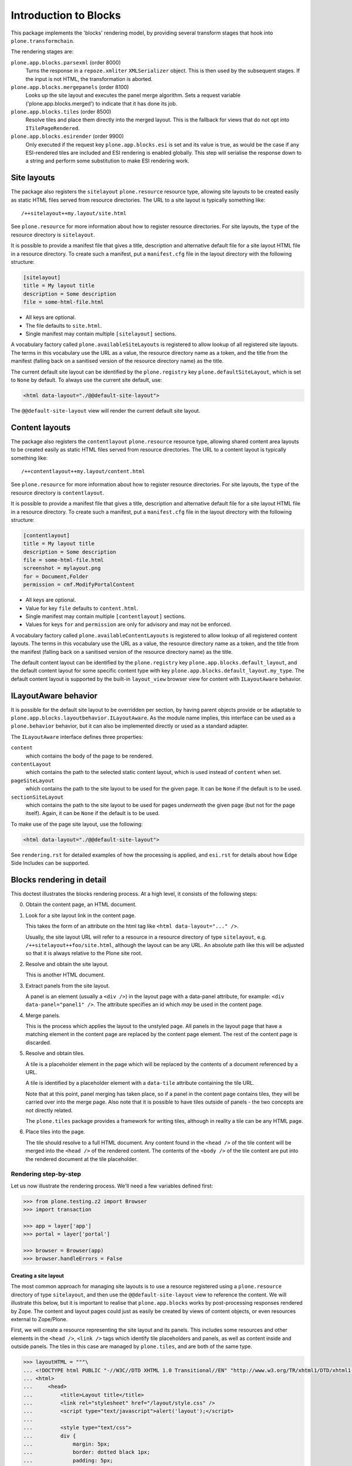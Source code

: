 ======================
Introduction to Blocks
======================

.. image:: https://secure.travis-ci.org/plone/plone.app.blocks.png?branch=master
    :alt: Travis CI badge
    :target: http://travis-ci.org/plone/plone.app.blocks

.. image:: https://coveralls.io/repos/plone/plone.app.blocks/badge.png?branch=master
    :alt: Coveralls badge
    :target: https://coveralls.io/r/plone/plone.app.blocks

This package implements the 'blocks' rendering model,
by providing several transform stages that hook into ``plone.transformchain``.

The rendering stages are:

``plone.app.blocks.parsexml`` (order 8000)
    Turns the response in a ``repoze.xmliter`` ``XMLSerializer`` object.
    This is then used by the subsequent stages.
    If the input is not HTML, the transformation is aborted.

``plone.app.blocks.mergepanels`` (order 8100)
    Looks up the site layout and executes the panel merge algorithm.
    Sets a request variable ('plone.app.blocks.merged') to indicate that it has done its job.

``plone.app.blocks.tiles`` (order 8500)
    Resolve tiles and place them directly into the merged layout.
    This is the fallback for views that do not opt into ``ITilePageRendered``.

``plone.app.blocks.esirender`` (order 9900)
    Only executed if the request key ``plone.app.blocks.esi`` is set and its value is true,
    as would be the case if any ESI-rendered tiles are included and ESI rendering is enabled globally.
    This step will serialise the response down to a string and perform some substitution to make ESI rendering work.


Site layouts
============

The package also registers the ``sitelayout`` ``plone.resource`` resource type,
allowing site layouts to be created easily as static HTML files served from resource directories.
The URL to a site layout is typically something like::

    /++sitelayout++my.layout/site.html

See ``plone.resource`` for more information about how to register resource directories.
For site layouts, the ``type`` of the resource directory is ``sitelayout``.

It is possible to provide a manifest file that gives a title, description and alternative default file for a site layout HTML file in a resource directory.
To create such a manifest, put a ``manifest.cfg`` file in the layout directory with the following structure:

.. code-block:: ini

    [sitelayout]
    title = My layout title
    description = Some description
    file = some-html-file.html

* All keys are optional.
* The file defaults to ``site.html``.
* Single manifest may contain multiple ``[sitelayout]`` sections.

A vocabulary factory called ``plone.availableSiteLayouts`` is registered to allow lookup of all registered site layouts.
The terms in this vocabulary use the URL as a value,
the resource directory name as a token,
and the title from the manifest (falling back on a sanitised version of the resource directory name) as the title.

The current default site layout can be identified by the ``plone.registry`` key ``plone.defaultSiteLayout``,
which is set to ``None`` by default.
To always use the current site default, use:

.. code-block:: html

    <html data-layout="./@@default-site-layout">

The ``@@default-site-layout`` view will render the current default site layout.


Content layouts
===============

The package also registers the ``contentlayout`` ``plone.resource`` resource type,
allowing shared content area layouts to be created easily as static HTML files served from resource directories.
The URL to a content layout is typically something like::

    /++contentlayout++my.layout/content.html

See ``plone.resource`` for more information about how to register resource directories.
For site layouts, the ``type`` of the resource directory is ``contentlayout``.

It is possible to provide a manifest file that gives a title, description and alternative default file for a site layout HTML file in a resource directory.
To create such a manifest, put a ``manifest.cfg`` file in the layout directory with the following structure:

.. code-block:: ini

    [contentlayout]
    title = My layout title
    description = Some description
    file = some-html-file.html
    screenshot = mylayout.png
    for = Document,Folder
    permission = cmf.ModifyPortalContent

* All keys are optional.
* Value for key ``file`` defaults to ``content.html``.
* Single manifest may contain multiple ``[contentlayout]`` sections.
* Values for keys ``for`` and ``permission`` are only for advisory and may not
  be enforced.

A vocabulary factory called ``plone.availableContentLayouts`` is registered to allow lookup of all registered content layouts.
The terms in this vocabulary use the URL as a value,
the resource directory name as a token,
and the title from the manifest (falling back on a sanitised version of the resource directory name) as the title.

The default content layout can be identified by the ``plone.registry`` key ``plone.app.blocks.default_layout``,
and the default content layout for some specific content type with key ``plone.app.blocks.default_layout.my_type``.
The default content layout is supported by the built-in ``layout_view`` browser view for content with ``ILayoutAware`` behavior.


ILayoutAware behavior
=====================

It is possible for the default site layout to be overridden per section,
by having parent objects provide or be adaptable to ``plone.app.blocks.layoutbehavior.ILayoutAware``.
As the module name implies, this interface can be used as a ``plone.behavior`` behavior,
but it can also be implemented directly or used as a standard adapter.

The ``ILayoutAware`` interface defines three properties:

``content``
    which contains the body of the page to be rendered.
``contentLayout``
    which contains the path to the selected static content layout,
    which is used instead of ``content`` when set.
``pageSiteLayout``
    which contains the path to the site layout to be used for the given page.
    It can be ``None`` if the default is to be used.
``sectionSiteLayout``
    which contains the path to the site layout to be used for pages *underneath* the given page (but not for the page itself).
    Again, it can be ``None`` if the default is to be used.

To make use of the page site layout, use the following:

.. code-block:: html

    <html data-layout="./@@default-site-layout">

See ``rendering.rst`` for detailed examples of how the processing is applied,
and ``esi.rst`` for details about how Edge Side Includes can be supported.

Blocks rendering in detail
==========================

This doctest illustrates the blocks rendering process.
At a high level, it consists of the following steps:

0. Obtain the content page, an HTML document.
1. Look for a site layout link in the content page.

   This takes the form of an attribute on the html tag like ``<html data-layout="..." />``.

   Usually, the site layout URL will refer to a resource in a resource  directory of type ``sitelayout``,
   e.g. ``/++sitelayout++foo/site.html``,
   although the layout can be any URL.
   An absolute path like this will be adjusted so that it is always relative to the Plone site root.
2. Resolve and obtain the site layout.

   This is another HTML document.
3. Extract panels from the site layout.

   A panel is an element (usually a ``<div />``) in the layout page with a data-panel attribute,
   for example: ``<div data-panel="panel1" />``.
   The attribute specifies an id which *may* be used in the content page.
4. Merge panels.

   This is the process which applies the layout to the unstyled page.
   All panels in the layout page that have a matching element in the content page are replaced by the content page element.
   The rest of the content page is discarded.
5. Resolve and obtain tiles.

   A tile is a placeholder element in the page which will be replaced by the contents of a document referenced by a URL.

   A tile is identified by a placeholder element with a ``data-tile`` attribute containing the tile URL.

   Note that at this point, panel merging has taken place,
   so if a panel in the content page contains tiles, they will be carried over into the merge page.
   Also note that it is possible to have tiles outside of panels - the two concepts are not directly related.

   The ``plone.tiles`` package provides a framework for writing tiles,
   although in reality a tile can be any HTML page.
6. Place tiles into the page.

   The tile should resolve to a full HTML document.
   Any content found in the ``<head />`` of the tile content will be merged into the ``<head />`` of the rendered content.
   The contents of the ``<body />`` of the tile content are put into the rendered document at the tile placeholder.

Rendering step-by-step
----------------------

Let us now illustrate the rendering process.
We'll need a few variables defined first:

.. code-block:: python

    >>> from plone.testing.z2 import Browser
    >>> import transaction

    >>> app = layer['app']
    >>> portal = layer['portal']

    >>> browser = Browser(app)
    >>> browser.handleErrors = False

Creating a site layout
~~~~~~~~~~~~~~~~~~~~~~

The most common approach for managing site layouts is to use a resource registered using a ``plone.resource`` directory of type ``sitelayout``,
and then use the ``@@default-site-layout`` view to reference the content.
We will illustrate this below, but it is important to realise that ``plone.app.blocks`` works by post-processing responses rendered by Zope.
The content and layout pages could just as easily be created by views of content objects, or even resources external to Zope/Plone.

First, we will create a resource representing the site layout and its panels.
This includes some resources and other elements in the ``<head />``,
``<link />`` tags which identify tile placeholders and panels,
as well as content inside and outside panels.
The tiles in this case are managed by ``plone.tiles``, and are both of the same type.

.. code-block:: python

    >>> layoutHTML = """\
    ... <!DOCTYPE html PUBLIC "-//W3C//DTD XHTML 1.0 Transitional//EN" "http://www.w3.org/TR/xhtml1/DTD/xhtml1-transitional.dtd">
    ... <html>
    ...     <head>
    ...         <title>Layout title</title>
    ...         <link rel="stylesheet" href="/layout/style.css" />
    ...         <script type="text/javascript">alert('layout');</script>
    ...
    ...         <style type="text/css">
    ...         div {
    ...             margin: 5px;
    ...             border: dotted black 1px;
    ...             padding: 5px;
    ...         }
    ...         </style>
    ...
    ...         <link rel="stylesheet" data-tile="./@@test.tile_nobody/tile_css" />
    ...     </head>
    ...     <body>
    ...         <h1>Welcome!</h1>
    ...         <div data-panel="panel1">Layout panel 1</div>
    ...         <div data-panel="panel2">
    ...             Layout panel 2
    ...             <div id="layout-tile1" data-tile="./@@test.tile1/tile1">Layout tile 1 placeholder</div>
    ...         </div>
    ...         <div data-panel="panel3">
    ...             Layout panel 3
    ...             <div id="layout-tile2" data-tile="./@@test.tile1/tile2">Layout tile 2 placeholder</div>
    ...         </div>
    ...     </body>
    ... </html>
    ... """

We can create an in-ZODB resource directory of type ``sitelayout`` that contains this layout.
Another way would be to register a resource directory in a package using ZCML, or use a global resource directory.
See ``plone.resource`` for more details.

.. code-block:: python

    >>> from Products.CMFCore.utils import getToolByName
    >>> from Products.BTreeFolder2.BTreeFolder2 import BTreeFolder2
    >>> from StringIO import StringIO
    >>> from OFS.Image import File

    >>> resources = getToolByName(portal, 'portal_resources')
    >>> resources._setOb('sitelayout', BTreeFolder2('sitelayout'))
    >>> resources['sitelayout']._setOb('mylayout', BTreeFolder2('mylayout'))
    >>> resources['sitelayout']['mylayout']._setOb('site.html', File('site.html', 'site.html', StringIO(layoutHTML)))

    >>> transaction.commit()

This resource can now be accessed using the path ``/++sitelayout++mylayout/site.html``.
Let's render it on its own to verify that.

.. code-block:: python

    >>> browser.open(portal.absolute_url() + '/++sitelayout++mylayout/site.html')
    >>> print browser.contents
    <!DOCTYPE html PUBLIC "-//W3C//DTD XHTML 1.0 Transitional//EN" "http://www.w3.org/TR/xhtml1/DTD/xhtml1-transitional.dtd">
    <html>
        <head>
            <title>Layout title</title>
            <link rel="stylesheet" href="/layout/style.css" />
            <script type="text/javascript">alert('layout');</script>
    <BLANKLINE>
            <style type="text/css">
            div {
                margin: 5px;
                border: dotted black 1px;
                padding: 5px;
            }
            </style>
    <BLANKLINE>
            <link rel="stylesheet" data-tile="./@@test.tile_nobody/tile_css" />
        </head>
        <body>
            <h1>Welcome!</h1>
            <div data-panel="panel1">Layout panel 1</div>
            <div data-panel="panel2">
                Layout panel 2
                <div id="layout-tile1" data-tile="./@@test.tile1/tile1">Layout tile 1 placeholder</div>
            </div>
            <div data-panel="panel3">
                Layout panel 3
                <div id="layout-tile2" data-tile="./@@test.tile1/tile2">Layout tile 2 placeholder</div>
            </div>
        </body>
    </html>

We can now set this as the site-wide default layout by setting the registry key ``plone.defaultSiteLayout``.
There are two indirection views, ``@@default-site-layout`` and ``@@page-site-layout``, that respect this registry setting.
By using one of these views to reference the layout of a given page, we can manage the default site layout centrally.

.. code-block:: python

    >>> from zope.component import getUtility
    >>> from plone.registry.interfaces import IRegistry
    >>> registry = getUtility(IRegistry)
    >>> registry['plone.defaultSiteLayout'] = '/++sitelayout++mylayout/site.html'
    >>> transaction.commit()

Creating a page layout and tiles
~~~~~~~~~~~~~~~~~~~~~~~~~~~~~~~~

Next, we will define the markup of a content page that uses this layout via the ``@@default-site-layout`` indirection view:

.. code-block:: python

    >>> pageHTML = """\
    ... <!DOCTYPE html PUBLIC "-//W3C//DTD XHTML 1.0 Transitional//EN" "http://www.w3.org/TR/xhtml1/DTD/xhtml1-transitional.dtd">
    ... <html data-layout="./@@default-site-layout">
    ...     <body>
    ...         <h1>Welcome!</h1>
    ...         <div data-panel="panel1">
    ...             Page panel 1
    ...             <div id="page-tile2" data-tile="./@@test.tile1/tile2?magicNumber:int=2">Page tile 2 placeholder</div>
    ...         </div>
    ...         <div data-panel="panel2">
    ...             Page panel 2
    ...             <div id="page-tile3" data-tile="./@@test.tile1/tile3">Page tile 3 placeholder</div>
    ...         </div>
    ...         <div data-panel="panel4">
    ...             Page panel 4 (ignored)
    ...             <div id="page-tile4" data-tile="./@@test.tile1/tile4">Page tile 4 placeholder</div>
    ...         </div>
    ...     </body>
    ... </html>
    ... """

We then register a view that simply return this HTML,
and a tile type which we can use to test tile rendering.

We do this in code for the purposes of the test,
and we have to apply security because we will shortly render those pages using the test publisher.
In real life, these could be registered using the standard ``<browser:page />`` and ``<plone:tile />`` directives.

.. code-block:: python

    >>> from zope.publisher.browser import BrowserView
    >>> from zope.interface import Interface, implements
    >>> from zope import schema
    >>> from plone.tiles import Tile
    >>> from plone.app.blocks.interfaces import IBlocksTransformEnabled

    >>> class Page(BrowserView):
    ...     implements(IBlocksTransformEnabled)
    ...     __name__ = 'test-page'
    ...     def __call__(self):
    ...         return pageHTML

    >>> class ITestTile(Interface):
    ...     magicNumber = schema.Int(title=u"Magic number", required=False)

    >>> class TestTile(Tile):
    ...     __name__ = 'test.tile1' # normally set by ZCML handler
    ...
    ...     def __call__(self):
    ...         # fake a page template to keep things simple in the test
    ...         return """\
    ... <html>
    ...     <head>
    ...         <meta name="tile-name" content="%(name)s" />
    ...     </head>
    ...     <body>
    ...         <p>
    ...             This is a demo tile with id %(name)s
    ...         </p>
    ...         <p>
    ...             Magic number: %(number)d; Form: %(form)s; Query string: %(queryString)s; URL: %(url)s
    ...         </p>
    ...     </body>
    ... </html>""" % dict(name=self.id, number=self.data['magicNumber'] or -1,
    ...                   form=sorted(self.request.form.items()), queryString=self.request['QUERY_STRING'], url=self.request.getURL())

Let's add another tile, this time only a head part.
This could for example be a tile that only needs to insert some CSS.

.. code-block:: python

    >>> class TestTileNoBody(Tile):
    ...     __name__ = 'test.tile_nobody'
    ...
    ...     def __call__(self):
    ...         return """\
    ... <html>
    ...     <head>
    ...         <link rel="stylesheet" type="text/css" href="tiled.css" />
    ...     </head>
    ... </html>"""

We register these views and tiles in the same way the ZCML handlers for ``<browser:page />`` and ``<plone:tile />`` would:

.. code-block:: python

    >>> from plone.tiles.type import TileType
    >>> from Products.Five.security import protectClass
    >>> from App.class_init import InitializeClass
    >>> from zope.component import provideAdapter, provideUtility
    >>> from zope.interface import Interface

    >>> testTileType = TileType(
    ...     name=u'test.tile1',
    ...     title=u"Test tile",
    ...     description=u"A tile used for testing",
    ...     add_permission="cmf.ManagePortal",
    ...     view_permission="zope2.View",
    ...     schema=ITestTile)

    >>> testTileTypeNoBody = TileType(
    ...     name=u'test.tile_nobody',
    ...     title=u"Test tile using only a header",
    ...     description=u"Another tile used for testing",
    ...     add_permission="cmf.ManagePortal",
    ...     view_permission="zope2.View")

    >>> protectClass(Page, 'zope2.View')
    >>> protectClass(TestTile, 'zope2.View')

    >>> InitializeClass(Page)
    >>> InitializeClass(TestTile)

    >>> provideAdapter(Page, (Interface, Interface,), Interface, u'test-page')
    >>> provideAdapter(TestTile, (Interface, Interface,), Interface, u'test.tile1',)
    >>> provideAdapter(TestTileNoBody, (Interface, Interface,), Interface, u'test.tile_nobody',)
    >>> provideUtility(testTileType, name=u'test.tile1')
    >>> provideUtility(testTileTypeNoBody, name=u'test.tile_nobody')

Rendering the page
~~~~~~~~~~~~~~~~~~

We can now render the page.
Provided ``plone.app.blocks`` is installed and working, it should perform its magic.
We make sure that Zope is in "development mode" to get pretty-printed output.

.. code-block:: python

    >>> browser.open(portal.absolute_url() + '/@@test-page')
    >>> print browser.contents.replace('<head><meta', '<head>\n\t<meta')
    <!DOCTYPE html PUBLIC "-//W3C//DTD XHTML 1.0 Transitional//EN" "http://www.w3.org/TR/xhtml1/DTD/xhtml1-transitional.dtd">
    <html xmlns="http://www.w3.org/1999/xhtml">
      <head>
        <meta http-equiv="Content-Type" content="text/html; charset=ASCII" />
        <title>Layout title</title>
        <link rel="stylesheet" href="/layout/style.css" />
        <script type="text/javascript">alert('layout');</script>
        <style type="text/css">
            div {
                margin: 5px;
                border: dotted black 1px;
                padding: 5px;
            }
            </style>
        <link rel="stylesheet" type="text/css" href="tiled.css" />
        <meta name="tile-name" content="tile2" />
        <meta name="tile-name" content="tile3" />
        <meta name="tile-name" content="tile2" />
      </head>
      <body>
            <h1>Welcome!</h1>
            <div data-panel="panel1">
                Page panel 1
            <p>
                This is a demo tile with id tile2
            </p>
            <p>
                Magic number: 2; Form: [('magicNumber', 2)]; Query string: magicNumber:int=2; URL: http://nohost/plone/@@test.tile1/tile2
            </p>
            </div>
            <div data-panel="panel2">
                Page panel 2
            <p>
                This is a demo tile with id tile3
            </p>
            <p>
                Magic number: -1; Form: []; Query string: ; URL: http://nohost/plone/@@test.tile1/tile3
            </p>
            </div>
            <div data-panel="panel3">
                Layout panel 3
            <p>
                This is a demo tile with id tile2
            </p>
            <p>
                Magic number: -1; Form: []; Query string: ; URL: http://nohost/plone/@@test.tile1/tile2
            </p>
            </div>
        </body>
    </html>
    <BLANKLINE>

Notice how:

* Panels from the page have been merged into the layout, replacing the corresponding panels there.
* The ``<head />`` sections of the two documents have been merged
* The rest of the layout page is intact
* The rest of the content page is discarded
* The tiles have been rendered, replacing the relevant placeholders
* The ``<head />`` section from the rendered tiles has been merged into the ``<head />`` of the output page.

Using VHM
~~~~~~~~~

Make sure to have a clean browser:

.. code-block:: python

    >>> browser = Browser(app)
    >>> browser.handleErrors = False

Using Virtual Host Monster we rewrite the url to consider all content being under ``/``:

.. code-block:: python

    >>> vhm_url = 'http://nohost/VirtualHostBase/http/nohost:80/plone/VirtualHostRoot/'
    >>> browser.open(vhm_url + '/@@test-page')

Tiles should return an url according to this:

.. code-block:: python

    >>> 'Magic number: -1; Form: []; Query string: ; URL: http://nohost/@@test.tile1/tile2' in browser.contents
    True

Now we deal with _vh_* arguments. We expect our site to be under a subdir with id *subplone*:

.. code-block:: python

    >>> vhm_url = 'http://nohost/VirtualHostBase/http/nohost:80/plone/VirtualHostRoot/_vh_subplone'
    >>> browser.open(vhm_url + '/@@test-page')

Tiles should return an url according to this:

.. code-block:: python

    >>> 'Magic number: -1; Form: []; Query string: ; URL: http://nohost/subplone/@@test.tile1/tile2' in browser.contents
    True


ESI rendering
=============

Blocks supports rendering of tiles for Edge Side Includes (ESI).
A tile will be rendered to ESI provided that:

* The tile itself is marked with the ``IESIRendered`` marker interface.
  See `plone.tiles`_ for more details.
* The ``plone.app.blocks.interfaces.IBlocksSettings.esi`` record in the registry is set to True.
  It is False by default.
  To switch this through-the-web, you can visit the configuration registry control panel in Plone.

Note that if a tile is rendered using ESI, it's <head /> contents are ignored, instead of being merged into the final page.
That is, only the ``@@esi-body`` view form `plone.tiles`_ is used by default.

An ESI link looks like this:

.. code-block:: xml

    <esi:include src="http://example.com/plone/@@some.tile/tile-1/@@esi-body?param1=value1" />

A fronting server such as Varnish will be able to load this on demand and
compose the page from fragments that may be cached individually.

Test setup
----------

Let's first register a two very simple tiles. One uses ESI, one does not.

.. code-block:: python

    >>> from plone.tiles.esi import ESITile
    >>> from plone.tiles import Tile
    >>> from plone.tiles.type import TileType

    >>> class NonESITile(Tile):
    ...     __name__ = 'test.tile2' # normally set by ZCML handler
    ...
    ...     def __call__(self):
    ...         return """\
    ... <html>
    ...     <head>
    ...         <meta name="tile-name" content="%(name)s" />
    ...     </head>
    ...     <body>
    ...         <p>
    ...             Non-ESI tile with query string %(queryString)s
    ...         </p>
    ...     </body>
    ... </html>""" % dict(name=self.id, queryString=self.request['QUERY_STRING'])

    >>> testTile2Type = TileType(
    ...     name=u'test.tile2',
    ...     title=u"Test tile 2",
    ...     description=u"A tile used for testing",
    ...     add_permission="cmf.ManagePortal",
    ...     view_permission="zope2.View")

    >>> class SimpleESITile(ESITile):
    ...     __name__ = 'test.tile3' # normally set by ZCML handler
    ...
    ...     def render(self):
    ...         return """\
    ... <html>
    ...     <head>
    ...         <meta name="tile-name" content="%(name)s" />
    ...     </head>
    ...     <body>
    ...         <p>
    ...             ESI tile with query string %(queryString)s
    ...         </p>
    ...     </body>
    ... </html>""" % dict(name=self.id, queryString=self.request['QUERY_STRING'])

    >>> testTile3Type = TileType(
    ...     name=u'test.tile3',
    ...     title=u"Test tile 3",
    ...     description=u"A tile used for testing",
    ...     add_permission="cmf.ManagePortal",
    ...     view_permission="zope2.View")

Register these in the same way that the ZCML handlers would, more or less.

.. code-block:: python

    >>> from Products.Five.security import protectClass
    >>> protectClass(NonESITile, 'zope2.View')
    >>> protectClass(SimpleESITile, 'zope2.View')

    >>> from App.class_init import InitializeClass
    >>> InitializeClass(NonESITile)
    >>> InitializeClass(SimpleESITile)

    >>> from zope.component import provideAdapter, provideUtility
    >>> from zope.interface import Interface
    >>> provideAdapter(NonESITile, (Interface, Interface,), Interface, u'test.tile2',)
    >>> provideUtility(testTile2Type, name=u'test.tile2')
    >>> provideAdapter(SimpleESITile, (Interface, Interface,), Interface, u'test.tile3',)
    >>> provideUtility(testTile3Type, name=u'test.tile3')

We will also register a simple layout and a simple page using these tiles.

.. code-block:: python

    >>> layoutHTML = u"""\
    ... <!DOCTYPE html PUBLIC "-//W3C//DTD XHTML 1.0 Transitional//EN" "http://www.w3.org/TR/xhtml1/DTD/xhtml1-transitional.dtd">
    ... <html>
    ...     <head>
    ...         <title>Layout title</title>
    ...     </head>
    ...     <body>
    ...         <h1>Welcome!</h1>
    ...         <div data-panel="panel1">Content goes here</div>
    ...         <div id="layout-non-esi-tile" data-tile="./@@test.tile2/tile1">Layout tile 1 placeholder</div>
    ...         <div id="layout-esi-tile" data-tile="./@@test.tile3/tile2">Layout tile 2 placeholder</div>
    ...     </body>
    ... </html>
    ... """

To keep things simple, we'll skip the resource directory and layout indirection view,
instead just referencing a view containing the layout directly.

.. code-block:: python

    >>> from zope.publisher.browser import BrowserView
    >>> class Layout(BrowserView):
    ...     __name__ = 'test-layout'
    ...     def __call__(self):
    ...         return layoutHTML

    >>> protectClass(Layout, 'zope2.View')
    >>> InitializeClass(Layout)
    >>> provideAdapter(Layout, (Interface, Interface,), Interface, u'test-layout',)

    >>> pageHTML = u"""\
    ... <!DOCTYPE html PUBLIC "-//W3C//DTD XHTML 1.0 Transitional//EN" "http://www.w3.org/TR/xhtml1/DTD/xhtml1-transitional.dtd">
    ... <html data-layout="./@@test-layout">
    ...     <body>
    ...         <div data-panel="panel1">
    ...             <div id="page-non-esi-tile" data-tile="./@@test.tile2/tile3?foo=bar">Page tile 3 placeholder</div>
    ...             <div id="page-esi-tile" data-tile="./@@test.tile3/tile4?foo=bar">Page tile 4 placeholder</div>
    ...         </div>
    ...     </body>
    ... </html>
    ... """

    >>> from zope.interface import implements
    >>> from plone.app.blocks.interfaces import IBlocksTransformEnabled
    >>> class Page(BrowserView):
    ...     implements(IBlocksTransformEnabled)
    ...     __name__ = 'test-page'
    ...     def __call__(self):
    ...         return pageHTML

    >>> protectClass(Page, 'zope2.View')
    >>> InitializeClass(Page)
    >>> provideAdapter(Page, (Interface, Interface,), Interface, u'test-page',)

ESI disabled
------------

We first render the page without enabling ESI.
The ESI-capable tiles should be rendered as normal.

.. code-block:: python

    >>> from plone.testing.z2 import Browser
    >>> app = layer['app']
    >>> browser = Browser(app)
    >>> browser.handleErrors = False

    >>> portal = layer['portal']
    >>> browser.open(portal.absolute_url() + '/@@test-page')

Some cleanup is needed to cover lxml platform discrepancies...

.. code-block:: python

    >>> print browser.contents.replace('<head><meta', '<head>\n\t<meta')
    <!DOCTYPE html PUBLIC "-//W3C//DTD XHTML 1.0 Transitional//EN" "http://www.w3.org/TR/xhtml1/DTD/xhtml1-transitional.dtd">
    <html xmlns="http://www.w3.org/1999/xhtml">
        <head>
        <meta http-equiv="Content-Type" content="text/html; charset=ASCII" />
        <title>Layout title</title>
        <meta name="tile-name" content="tile3" />
        <meta name="tile-name" content="tile4" />
        <meta name="tile-name" content="tile1" />
        <meta name="tile-name" content="tile2" />
        </head>
        <body>
            <h1>Welcome!</h1>
            <div data-panel="panel1">
            <p>
                Non-ESI tile with query string foo=bar
            </p>
            <p>
                ESI tile with query string foo=bar
            </p>
            </div>
            <p>
                Non-ESI tile with query string
            </p>
            <p>
                ESI tile with query string
            </p>
        </body>
    </html>
    <BLANKLINE>

ESI enabled
-----------

We can now enable ESI. This could be done using GenericSetup (with the
``registry.xml`` import step), or through the configuration registry
control panel. In code, it is done like so:

.. code-block:: python

    >>> from zope.component import getUtility
    >>> from plone.registry.interfaces import IRegistry
    >>> from plone.app.blocks.interfaces import IBlocksSettings
    >>> registry = getUtility(IRegistry)
    >>> registry.forInterface(IBlocksSettings).esi = True
    >>> import transaction
    >>> transaction.commit()

We can now perform the same rendering again. This time, the ESI-capable
tiles should be rendered as ESI links. See `plone.tiles`_ for more details.

.. code-block:: python

    >>> browser.open(portal.absolute_url() + '/@@test-page')
    >>> print browser.contents.replace('<head><meta', '<head>\n\t<meta')
    <!DOCTYPE html PUBLIC "-//W3C//DTD XHTML 1.0 Transitional//EN" "http://www.w3.org/TR/xhtml1/DTD/xhtml1-transitional.dtd">
    <html xmlns:esi="http://www.edge-delivery.org/esi/1.0" xmlns="http://www.w3.org/1999/xhtml">
        <head>
        <meta http-equiv="Content-Type" content="text/html; charset=ASCII" />
        <title>Layout title</title>
        <meta name="tile-name" content="tile3" />
        <meta name="tile-name" content="tile1" />
        </head>
        <body>
            <h1>Welcome!</h1>
            <div data-panel="panel1">
            <p>
                Non-ESI tile with query string foo=bar
            </p>
            <esi:include src="/plone/@@test.tile3/tile4/@@esi-body?foo=bar" />
            </div>
            <p>
                Non-ESI tile with query string
            </p>
            <esi:include src="/plone/@@test.tile3/tile2/@@esi-body?" />
        </body>
    </html>
    <BLANKLINE>

ESI links are substituted by ``ESIRender``-transform, which should always be
after all transforms registered ``plone.transformchain`` with DOM-manipulation
using ``lxml``. That's because ``lxml`` does not support ESI-namespace in HTML
and ESI substitution can only be done once ``lxml`` tree is serialized into
publishable byte string.

If ``ESIRender``-transform transforms any ESI-links, an additional HTML header
``X-Esi`` being is set on the response. The existence of this header can be
used to enable ESI-support in Varnish:

.. code-block:: python

    >>> browser.headers.get('X-Esi')
    '1'

When ESI rendering takes place, the following URLs will be called:

.. code-block:: python

    >>> browser.open("http://nohost/plone/@@test.tile3/tile4/@@esi-body?foo=bar")
    >>> print browser.contents
    <p>
        ESI tile with query string foo=bar
    </p>

    >>> browser.open("http://nohost/plone/@@test.tile3/tile2/@@esi-body?")
    >>> print browser.contents
    <p>
        ESI tile with query string
    </p>

.. _plone.tiles: http://pypi.python.org/pypi/plone.tiles

Changelog
=========

4.2.0 (2018-07-02)
------------------

New features:

- Allow rendering of subtiles.
  Now it's possible to reference and resolve tiles in tiles.
  [thet]

- Added events to notify before/after tile rendering.
  [thet]

Bug fixes:

- Allow head tiles without a html/head structure.
  [thet]

- Fix issue where resolving layout url with ajax_load parameter caused fail
  on direct resolve directory lookup
  [datakurre]

- Fix issue where failed resource lookup into filesystem resource directory
  raised IOError
  [datakurre]

- Fix deprecated `import Globals`. This adds Zope 4 compatibility.
  [petschki]


4.1.2 (2018-07-02)
------------------

Bug fixes:

- remove `pretty_print` when loading the tile data.
  This fixes `forced_root_block` problems in TinyMCE (#63)
  [petschki]


4.1.1 (2017-10-20)
------------------

Bug fixes:

- Fix to properly store primary rich text field values through layout aware
  tile data storage adapter
  [datakurre]

- Fix diazo tile rules cache key to require less memory by using hexdigest
  [datakurre]


4.1.0 (2017-08-17)
------------------

New Features:

- ESITransforms add a new header ``X-Esi: 1`` when any ESI tiles have
  been transformed. This allows e.g. Varnish to enable ESI only when
  it's really required.
  [datakurre]

- Add to allow ``permission`` key in ``[contentlayout]``-sections of content
  layout manifests (``manifest.cfg``)
  [datakurre]


4.0.6 (2017-02-09)
------------------

Fixes:

- Fix issue where layout related fields could have been acquired
  (only sectionSiteLayout can be allowed to be acquired)
  [datakurre]


4.0.5 (2017-02-08)
------------------

Fixes:

- Fix issue where page site layout could have been accidentally acquired
  (page site layout should never be acquired)
  [datakurre]

- Fix transforms to comply with
  plone.transformchain.interfaces.ITransform
  [datakurre]


4.0.4 (2017-01-30)
------------------

Fixes:

- Fix issue where ESIRender has been broken since plone.protect's
  ProtectTransform was introduced, because of protect transform breaking
  ESI-tags; Change ESIRender transform order from 8900 to 9900
  [datakurre]

4.0.3 (2017-01-15)
------------------

Fixes:

- Fix issue where default layouts paths were not found if they were stored
  unicode (TextLine) instead of str (ASCIILine or BytesLine)
  [datakurre]

- Fix issue where tiles merge failed for addresses with space, because
  subrequest was called with quoted ('%20') paths
  [datakurre]


4.0.2 (2017-01-03)
------------------

Fixes:

- Fix issue where error in diazo transform for a single tile aborted tile
  merge as whole
  [datakurre]


4.0.1 (2016-12-28)
------------------

Fixes:

- Fix issue where tile data storage decoded HTML primary fields
  using ASCII instead of utf-8 causing broken broken latin
  characters in attribute values
  [datakurre]


4.0.0 (2016-12-13)
------------------

Incompatibilities:

- Remove grid transform, because it did not serve its purpose as as well
  expected and required HTML-syntax not editable by humans; Instead using
  grid framework agnostic CSS class names and building CSS grid against
  those class names is recommended
  [agitator]

- Remove ``IOmittedField`` marker from layout behavior fields not meant to be
  displayed on legacy Deco UIs
  [jensens]

- Rename ``ILayoutAware.content`` to ``ILayoutAware.customContentLayout``
  [datakurre]

- Move functions ``getDefaultAjaxLayout``, ``getDefaultSiteLayout``,
  ``getLayout`` and ``getLayoutAwareSiteLayout`` to ``.layoutbehavior`` in
  order to avoid circular imports (all deprecated now, see section New).
  [jensens]

- Move views from ``.layoutbehavior`` to new module ``.layoutviews`` in order
  to avoid circular imports.  Deprecated deferred imports are in place.
  [jensens]

New:

- Add ``ILayoutAware.content`` as layout independent "layout like" tile
  configuration and data storage for all serializable tile configurations
  [datakurre]

- Add ``@@layout_preview`` view for previewing currently drafted layout aware
  content
  [datakurre]

- ``ILayoutAware`` is now also responsible to lookup the behaviors.
  [jensens]

- Get layouts always by adapting with ``ILayoutAware``.  This introduces a
  generic adapter and a behavior adapter.  Deprecated the formerly used functions
  ``getLayout`` ``getDefaultSiteLayout`` just calls
  ``ILayoutAware().site_layout`` and is deprected.  ``getLayout`` just calls
  ``ILayoutAware().content_layout`` and is deprecated.
  [jensens]

- Behavior shortname ``plone.layoutaware`` added.
  [jensens]

Fixes:

- Handle missing content layouts so they do not cause an error
  [vangheem]

- A tile raising an 401 Unauthorized on traversal,
  results in a status rewriting to a 302 which results in 200 login form.
  The whole login form page then is rendered as the tile contents.
  This patch catches the 401 by providing a custom exception handler.
  The 401 is catched and ignored. This is not pefect yet and need some work,
  but it at least does not break design and intended behavior of tiles.
  [jensens]

Refactoring:

- Housekeeping: ZCA decorators, sorted imports, line-lengths and related.
  [jensens]

- Reformat documentation.
  [gforcada]

- Update travis configuration.
  [gforcada]


3.1.0 (2016-03-28)
------------------

New:

- Don't make a tile exception break other tiles (closes `#27`_).
  [rodfersou, datakurre]

- Provide new getLayoutsFromDirectory utility to get layouts from any
  plone.resource directory, not just the base resource directory
  [vangheem]

- Index layout data; When collective.dexteritytextindexer is present,
  its *Dynamic SearchableText indexer behavior* must be enabled for content
  type
  [vangheem, datakurre]

- Cleanup tile data on save/edit
  [vangheem]


3.0.1 (2015-09-23)
------------------

- Remove the default 'Custom layout' display menu registration for
  'layout_view', because it was not possible to customize it with more exact
  registration
  [datakurre]

- Fix the default view to report template name as 'template-layout'
  [datakurre]


3.0.0 (2015-09-16)
------------------

- Change layout behavior default view name from ``view`` to ``layout_view``
  [datakurre]

- Add to be able to set default grid system in registry settings
  [vangheem]

- Add support for provide more than one layout with a layout directory
  and manifest (replaces removed layout variants)
  [vangheem]

- Add ``contentlayout`` resource type with ``plone.availableContentLayouts``
  vocabulary and ``++contentlayout++`` traverser
  [vangheem]

- Add ``contentLayout`` field to layoutbehavior to select the rendered layout
  from centrally managed content layouts
  [vangheem]

- Add content type specific registry configuration with key
  ``plone.app.blocks.default_layout.portal_type`` for used default content
  layout when custom layout is not defined
  [vangheem]

- Add to check ``plone.app.blocks.default_layout`` registry key for a default
  content layout path when content type specific default content layout path is
  not set
  [datakurre]

- Fixed layout behavior to apply Plone outputfilters for rendered content
  [datakurre]

- Add default grid system registry setting
  [vangheem]

- Restore support for Plone 4.2.x
  [datakurre]

- Remove layout variants introduced in 2.0.0, in favor of ability to
  provide more than one layout with a layout directory and manifest by
  using multiple ``[...layout]`` directive in the same manifest
  [vangheem]


2.1.2 (2015-06-10)
------------------

- Fix issue where grid transform did replaced class names instead of appending
  to them
  [datakurre]


2.1.1 (2015-06-10)
------------------

- Fix BS3 grid transform to only introduce offset when the tile position is
  greater than the current position in the current row
  [datakurre]

- Fix issue where tiles with empty response or syntax error broke tiles
  transform (add to log syntax errors instead)
  [datakurre]


2.1.0 (2015-05-25)
------------------

- Add support for indexing layout field into SearchableText index when
  collective.dexteritytextindexer is installed and its Dynamic SearchableText
  indexer behavior is enabled for the indexed content type with Layout support
  behavior
  [datakurre]


2.0.0 (2015-04-21)
------------------

- Fix package dependencies; remove dependency on unittest2.
  [hvelarde]

- Change blocks transforms to be opt-in for only published objects e.g. views
  or requests with IBlocksTransformEnabled (marker) interface [fixes #11]
  [datakurre]

- Change tags with data-tiles-attrs to be completely replaced (by
  replace_with_children instad of replace_content) to restore original
  design and support for site layout tiles in HTML document head tag
  [datakurre]

- Change default site layout to be optional by adding an implicit
  main_template-based site layout when the default site layout is not set
  [datakurre]

- Change to retry resolveResources with 301 or 302 response when redirect
  location is for the same site
  [datakurre]

- Add support for AJAX site layout for requests with ``ajax_load`` parameter
  either by getting a layout from a reqistry key ``plone.defaultAjaxLayout``
  or by using an implicit main_template-based AJAX layout
  [simahawk, datakurre]

- Add extensible CSS grid transform with built-in transforms for Deco
  and Bootstrap 3 grid systems
  [bloodbare, ACatila]

  .. code:: xml

     <utility
         provides=".gridsystem.IGridSystem"
         component=".gridsystem.DecoGridSystem"
         name="deco"
         />

  .. code:: html

     <html data-gridsystem="deco">
       ...
       <div data-grid='{"type": "row"}'>
         <div data-grid='{"type": "cell",
                          "info": {"xs": "false",
                                   "sm": "False",
                                   "lg": "True",
                          "pos": {"x":1,
                                  "width": 12}}}'>
          </div>
       </div>
     </html>

  .. code:: html

     <div class="row">
        <div class="cell position-1 width-12">
        </div>
     </div>

- Add default view for ILayoutAware content and register a localizable display
  menu item called *Custom layout* for it when *plone.app.contentmenu* is
  present
  [datakurre]

- Add Layout-fieldset for ILayoutAware behavior
  [datakurre]

- Add support to use the whole tile as its body when both head and body tags
  are missing (add support for using Dexterithy display widgets as tiles)
  [datakurre]

- Add support for layout variants (for supporting multiple layouts in a single
  resource folder)
  [datakurre]

  .. code:: ini

     [sitelayout]
     ...

     [sitelayout:variants]
     document_layout = document.html

- Add experimental support for tile-specific Diazo-rules
  with data-attribute ``data-rules="/++sitelayout++name/rules.xml"``.
  [datakurre]

- Fix issue with tile without body-tag breaking the tile composition (fixes
  issues with some p.a.standardtiles returning only <html/> in some conditions)
  [datakurre]

- Fix issue where <![CDATA[...]]> block was quoted (and therefore broken) by
  lxml serializer
  [datakurre]

- Fix issue where XML parser dropped head for layout with CRLF-endings
  [datakurre]

- Fix plone.app.blocks re-install to not reset existing plone.defaultSiteLayout
  and plone.defaultAjaxLayout settings (by setting the values in a custom
  setuphandler)
  [datakurre]

- Fix and update tests, PEP8
  [gyst, datakurre, gforcada]

- Fix to set the merging request flag before testing the merge results to allow
  staticly placed tiles in content templates to be rendered properly.
  [cewing]

- Solve issue with VHM and tile rendering. Fixes
  https://dev.plone.org/ticket/13581 [ericof]

- Add z3c.autoinclude support
  [cdw9, calvinhp]


1.1 (2012-12-17)
----------------

- make sure to use correct url of tile
  [vangheem]

- handle not found errors while rendering tiles so layout
  isn't borked
  [vangheem]


1.0 (2012-06-23)
----------------

- initial release.
  [garbas]

.. _`#27`: https://github.com/plone/plone.app.blocks/issues/27


